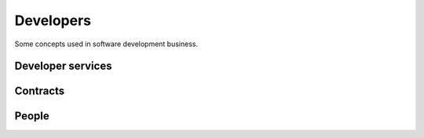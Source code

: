 .. _developers:

===========
Developers
===========

Some concepts used in software development business.


.. glossary::


    Development provider

        An organization who employs a team of :term:`developers <developer>` or
        other :term:`software engineers <software engineer>` and operates an
        infrastructure for their collaboration.

        Provides :term:`developer services <developer service>` to their
        customers in order to help them with using the software.


Developer services
==================


.. glossary::

    Developer service

        One of the services provided by a :term:`development provider`.

        Developer services usually include
        :term:`analysis`,
        :term:`programming`,
        :term:`testing`,
        :term:`deployment`,
        :term:`maintenance` and
        :term:`technical support`.

    Analysis

        The work of analyzing the needs of a :term:`project operator` in order
        to implement a software solution which helps them to work more
        efficiently.

    Programming

        Submit a change

    Testing

        Quality Control. Make sure that a new version does not introduce
        regressions or other side effects.

    Technical support

        The explanations given by the developer about his work.
        This is more technical and specialized than :term:`end-user support`.

        This includes **interactive support** in response to specific customer requests
        and **writing documentation** for the community.

        Analysis, specifications, release notes, end-user documentation.

    Maintenance

        Minor changes in the software which are required by technological
        evolutions.

    Deployment

        Installing the software on a remote site (either public or for a customer).


Contracts
=========


.. glossary::


    Maintenance contract

        Usually regulated by a :term:`maintenance contract`.

    Development contract

        An agreement
        between a customer acting as :term:`site operator` and a
        provider acting as :term:`developer` regarding a given
        :term:`development project`.

        In a The customer designates and provides a :term:`system administrator`,
        a :term:`server maintainer` a *site coordinator* and *key users*.




People
======


.. glossary::


    Developer

        A physical person who writes, publishes, maintains and optimizes
        :term:`source files <source file>` of a :term:`code repository`
        according to the requirements of a :term:`development provider`.

        The Lino community differentiates between :term:`application developers
        <application developer>` and :term:`core developers <core developer>`.


    Programmer

        A :term:`developer` specialized in writing :term:`source code`.

    Software engineer

        A person who is not a :term:`developer` but is part of a developer team.

    Application expert

        The contact person between the :term:`project operator`, :term:`server
        maintainer` and :term:`application developer` of a given :term:`Lino
        application`.

        Communicates the requirements of the :term:`site operator` to the developer.
        Collects the support requests reported by :term:`end users <end user>`.
        Introduces :term:`technical support` requests.
        Answers the developer's callback questions.

        Coordinates the activities before and after a :term:`site upgrade`.

        Collaborates with the users in order to
        analyze their needs, and who then explains to the *application
        developer* how to make the application better (or how to make it at
        all, in case of a new :term:`development project`).


    Core developer

        A :term:`developer` working for the :term:`core team`.

        Communicates and gives :term:`technical support` to :term:`application
        developers <application developer>`.


    Application developer

        A :term:`developer` of a given :term:`Lino application`.

        Dedicated to the :term:`application operator`.

        Communicates and gives :term:`technical support` to :term:`application
        experts <application expert>`.


    Core team

        The :term:`developer` team responsible for improvement and maintenance
        of the :term:`Lino framework` in general.



